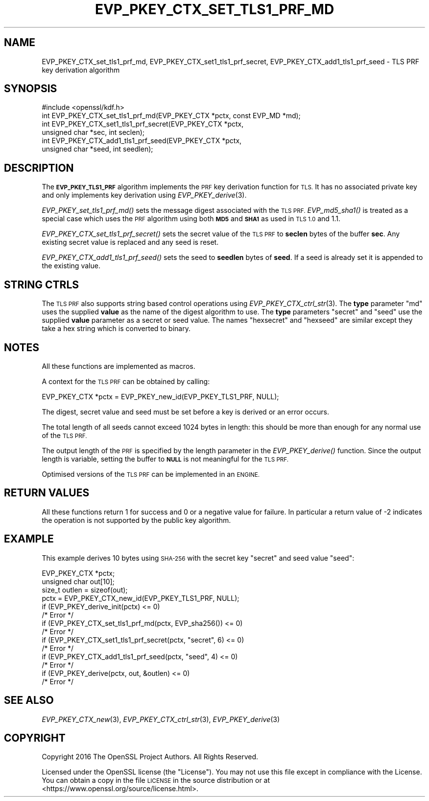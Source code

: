 .\" Automatically generated by Pod::Man 2.27 (Pod::Simple 3.28)
.\"
.\" Standard preamble:
.\" ========================================================================
.de Sp \" Vertical space (when we can't use .PP)
.if t .sp .5v
.if n .sp
..
.de Vb \" Begin verbatim text
.ft CW
.nf
.ne \\$1
..
.de Ve \" End verbatim text
.ft R
.fi
..
.\" Set up some character translations and predefined strings.  \*(-- will
.\" give an unbreakable dash, \*(PI will give pi, \*(L" will give a left
.\" double quote, and \*(R" will give a right double quote.  \*(C+ will
.\" give a nicer C++.  Capital omega is used to do unbreakable dashes and
.\" therefore won't be available.  \*(C` and \*(C' expand to `' in nroff,
.\" nothing in troff, for use with C<>.
.tr \(*W-
.ds C+ C\v'-.1v'\h'-1p'\s-2+\h'-1p'+\s0\v'.1v'\h'-1p'
.ie n \{\
.    ds -- \(*W-
.    ds PI pi
.    if (\n(.H=4u)&(1m=24u) .ds -- \(*W\h'-12u'\(*W\h'-12u'-\" diablo 10 pitch
.    if (\n(.H=4u)&(1m=20u) .ds -- \(*W\h'-12u'\(*W\h'-8u'-\"  diablo 12 pitch
.    ds L" ""
.    ds R" ""
.    ds C` ""
.    ds C' ""
'br\}
.el\{\
.    ds -- \|\(em\|
.    ds PI \(*p
.    ds L" ``
.    ds R" ''
.    ds C`
.    ds C'
'br\}
.\"
.\" Escape single quotes in literal strings from groff's Unicode transform.
.ie \n(.g .ds Aq \(aq
.el       .ds Aq '
.\"
.\" If the F register is turned on, we'll generate index entries on stderr for
.\" titles (.TH), headers (.SH), subsections (.SS), items (.Ip), and index
.\" entries marked with X<> in POD.  Of course, you'll have to process the
.\" output yourself in some meaningful fashion.
.\"
.\" Avoid warning from groff about undefined register 'F'.
.de IX
..
.nr rF 0
.if \n(.g .if rF .nr rF 1
.if (\n(rF:(\n(.g==0)) \{
.    if \nF \{
.        de IX
.        tm Index:\\$1\t\\n%\t"\\$2"
..
.        if !\nF==2 \{
.            nr % 0
.            nr F 2
.        \}
.    \}
.\}
.rr rF
.\"
.\" Accent mark definitions (@(#)ms.acc 1.5 88/02/08 SMI; from UCB 4.2).
.\" Fear.  Run.  Save yourself.  No user-serviceable parts.
.    \" fudge factors for nroff and troff
.if n \{\
.    ds #H 0
.    ds #V .8m
.    ds #F .3m
.    ds #[ \f1
.    ds #] \fP
.\}
.if t \{\
.    ds #H ((1u-(\\\\n(.fu%2u))*.13m)
.    ds #V .6m
.    ds #F 0
.    ds #[ \&
.    ds #] \&
.\}
.    \" simple accents for nroff and troff
.if n \{\
.    ds ' \&
.    ds ` \&
.    ds ^ \&
.    ds , \&
.    ds ~ ~
.    ds /
.\}
.if t \{\
.    ds ' \\k:\h'-(\\n(.wu*8/10-\*(#H)'\'\h"|\\n:u"
.    ds ` \\k:\h'-(\\n(.wu*8/10-\*(#H)'\`\h'|\\n:u'
.    ds ^ \\k:\h'-(\\n(.wu*10/11-\*(#H)'^\h'|\\n:u'
.    ds , \\k:\h'-(\\n(.wu*8/10)',\h'|\\n:u'
.    ds ~ \\k:\h'-(\\n(.wu-\*(#H-.1m)'~\h'|\\n:u'
.    ds / \\k:\h'-(\\n(.wu*8/10-\*(#H)'\z\(sl\h'|\\n:u'
.\}
.    \" troff and (daisy-wheel) nroff accents
.ds : \\k:\h'-(\\n(.wu*8/10-\*(#H+.1m+\*(#F)'\v'-\*(#V'\z.\h'.2m+\*(#F'.\h'|\\n:u'\v'\*(#V'
.ds 8 \h'\*(#H'\(*b\h'-\*(#H'
.ds o \\k:\h'-(\\n(.wu+\w'\(de'u-\*(#H)/2u'\v'-.3n'\*(#[\z\(de\v'.3n'\h'|\\n:u'\*(#]
.ds d- \h'\*(#H'\(pd\h'-\w'~'u'\v'-.25m'\f2\(hy\fP\v'.25m'\h'-\*(#H'
.ds D- D\\k:\h'-\w'D'u'\v'-.11m'\z\(hy\v'.11m'\h'|\\n:u'
.ds th \*(#[\v'.3m'\s+1I\s-1\v'-.3m'\h'-(\w'I'u*2/3)'\s-1o\s+1\*(#]
.ds Th \*(#[\s+2I\s-2\h'-\w'I'u*3/5'\v'-.3m'o\v'.3m'\*(#]
.ds ae a\h'-(\w'a'u*4/10)'e
.ds Ae A\h'-(\w'A'u*4/10)'E
.    \" corrections for vroff
.if v .ds ~ \\k:\h'-(\\n(.wu*9/10-\*(#H)'\s-2\u~\d\s+2\h'|\\n:u'
.if v .ds ^ \\k:\h'-(\\n(.wu*10/11-\*(#H)'\v'-.4m'^\v'.4m'\h'|\\n:u'
.    \" for low resolution devices (crt and lpr)
.if \n(.H>23 .if \n(.V>19 \
\{\
.    ds : e
.    ds 8 ss
.    ds o a
.    ds d- d\h'-1'\(ga
.    ds D- D\h'-1'\(hy
.    ds th \o'bp'
.    ds Th \o'LP'
.    ds ae ae
.    ds Ae AE
.\}
.rm #[ #] #H #V #F C
.\" ========================================================================
.\"
.IX Title "EVP_PKEY_CTX_SET_TLS1_PRF_MD 3"
.TH EVP_PKEY_CTX_SET_TLS1_PRF_MD 3 "2018-11-20" "1.1.1-dev" "OpenSSL"
.\" For nroff, turn off justification.  Always turn off hyphenation; it makes
.\" way too many mistakes in technical documents.
.if n .ad l
.nh
.SH "NAME"
EVP_PKEY_CTX_set_tls1_prf_md,
EVP_PKEY_CTX_set1_tls1_prf_secret, EVP_PKEY_CTX_add1_tls1_prf_seed \-
TLS PRF key derivation algorithm
.SH "SYNOPSIS"
.IX Header "SYNOPSIS"
.Vb 1
\& #include <openssl/kdf.h>
\&
\& int EVP_PKEY_CTX_set_tls1_prf_md(EVP_PKEY_CTX *pctx, const EVP_MD *md);
\& int EVP_PKEY_CTX_set1_tls1_prf_secret(EVP_PKEY_CTX *pctx,
\&                                       unsigned char *sec, int seclen);
\& int EVP_PKEY_CTX_add1_tls1_prf_seed(EVP_PKEY_CTX *pctx,
\&                                     unsigned char *seed, int seedlen);
.Ve
.SH "DESCRIPTION"
.IX Header "DESCRIPTION"
The \fB\s-1EVP_PKEY_TLS1_PRF\s0\fR algorithm implements the \s-1PRF\s0 key derivation function for
\&\s-1TLS.\s0 It has no associated private key and only implements key derivation
using \fIEVP_PKEY_derive\fR\|(3).
.PP
\&\fIEVP_PKEY_set_tls1_prf_md()\fR sets the message digest associated with the
\&\s-1TLS PRF.\s0 \fIEVP_md5_sha1()\fR is treated as a special case which uses the \s-1PRF\s0
algorithm using both \fB\s-1MD5\s0\fR and \fB\s-1SHA1\s0\fR as used in \s-1TLS 1.0\s0 and 1.1.
.PP
\&\fIEVP_PKEY_CTX_set_tls1_prf_secret()\fR sets the secret value of the \s-1TLS PRF\s0
to \fBseclen\fR bytes of the buffer \fBsec\fR. Any existing secret value is replaced
and any seed is reset.
.PP
\&\fIEVP_PKEY_CTX_add1_tls1_prf_seed()\fR sets the seed to \fBseedlen\fR bytes of \fBseed\fR.
If a seed is already set it is appended to the existing value.
.SH "STRING CTRLS"
.IX Header "STRING CTRLS"
The \s-1TLS PRF\s0 also supports string based control operations using
\&\fIEVP_PKEY_CTX_ctrl_str\fR\|(3).
The \fBtype\fR parameter \*(L"md\*(R" uses the supplied \fBvalue\fR as the name of the digest
algorithm to use.
The \fBtype\fR parameters \*(L"secret\*(R" and \*(L"seed\*(R" use the supplied \fBvalue\fR parameter
as a secret or seed value.
The names \*(L"hexsecret\*(R" and \*(L"hexseed\*(R" are similar except they take a hex string
which is converted to binary.
.SH "NOTES"
.IX Header "NOTES"
All these functions are implemented as macros.
.PP
A context for the \s-1TLS PRF\s0 can be obtained by calling:
.PP
.Vb 1
\& EVP_PKEY_CTX *pctx = EVP_PKEY_new_id(EVP_PKEY_TLS1_PRF, NULL);
.Ve
.PP
The digest, secret value and seed must be set before a key is derived or an
error occurs.
.PP
The total length of all seeds cannot exceed 1024 bytes in length: this should
be more than enough for any normal use of the \s-1TLS PRF.\s0
.PP
The output length of the \s-1PRF\s0 is specified by the length parameter in the
\&\fIEVP_PKEY_derive()\fR function. Since the output length is variable, setting
the buffer to \fB\s-1NULL\s0\fR is not meaningful for the \s-1TLS PRF.\s0
.PP
Optimised versions of the \s-1TLS PRF\s0 can be implemented in an \s-1ENGINE.\s0
.SH "RETURN VALUES"
.IX Header "RETURN VALUES"
All these functions return 1 for success and 0 or a negative value for failure.
In particular a return value of \-2 indicates the operation is not supported by
the public key algorithm.
.SH "EXAMPLE"
.IX Header "EXAMPLE"
This example derives 10 bytes using \s-1SHA\-256\s0 with the secret key \*(L"secret\*(R"
and seed value \*(L"seed\*(R":
.PP
.Vb 10
\& EVP_PKEY_CTX *pctx;
\& unsigned char out[10];
\& size_t outlen = sizeof(out);
\& pctx = EVP_PKEY_CTX_new_id(EVP_PKEY_TLS1_PRF, NULL);
\& if (EVP_PKEY_derive_init(pctx) <= 0)
\&    /* Error */
\& if (EVP_PKEY_CTX_set_tls1_prf_md(pctx, EVP_sha256()) <= 0)
\&    /* Error */
\& if (EVP_PKEY_CTX_set1_tls1_prf_secret(pctx, "secret", 6) <= 0)
\&    /* Error */
\& if (EVP_PKEY_CTX_add1_tls1_prf_seed(pctx, "seed", 4) <= 0)
\&    /* Error */
\& if (EVP_PKEY_derive(pctx, out, &outlen) <= 0)
\&    /* Error */
.Ve
.SH "SEE ALSO"
.IX Header "SEE ALSO"
\&\fIEVP_PKEY_CTX_new\fR\|(3),
\&\fIEVP_PKEY_CTX_ctrl_str\fR\|(3),
\&\fIEVP_PKEY_derive\fR\|(3)
.SH "COPYRIGHT"
.IX Header "COPYRIGHT"
Copyright 2016 The OpenSSL Project Authors. All Rights Reserved.
.PP
Licensed under the OpenSSL license (the \*(L"License\*(R").  You may not use
this file except in compliance with the License.  You can obtain a copy
in the file \s-1LICENSE\s0 in the source distribution or at
<https://www.openssl.org/source/license.html>.
